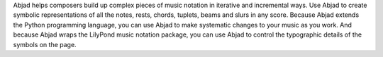 Abjad helps composers build up complex pieces of music notation in iterative and
incremental ways. Use Abjad to create symbolic representations of all the notes, rests,
chords, tuplets, beams and slurs in any score. Because Abjad extends the Python
programming language, you can use Abjad to make systematic changes to your music as you
work. And because Abjad wraps the LilyPond music notation package, you can use Abjad to
control the typographic details of the symbols on the page.
